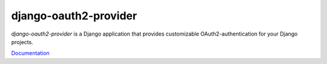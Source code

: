 django-oauth2-provider
======================

.. image:: https://travis-ci.org/caffeinehit/django-oauth2-provider.png?branch=master

*django-oauth2-provider* is a Django application that provides
customizable OAuth2\-authentication for your Django projects.

`Documentation <http://readthedocs.org/docs/django-oauth2-provider/en/latest/>`_


